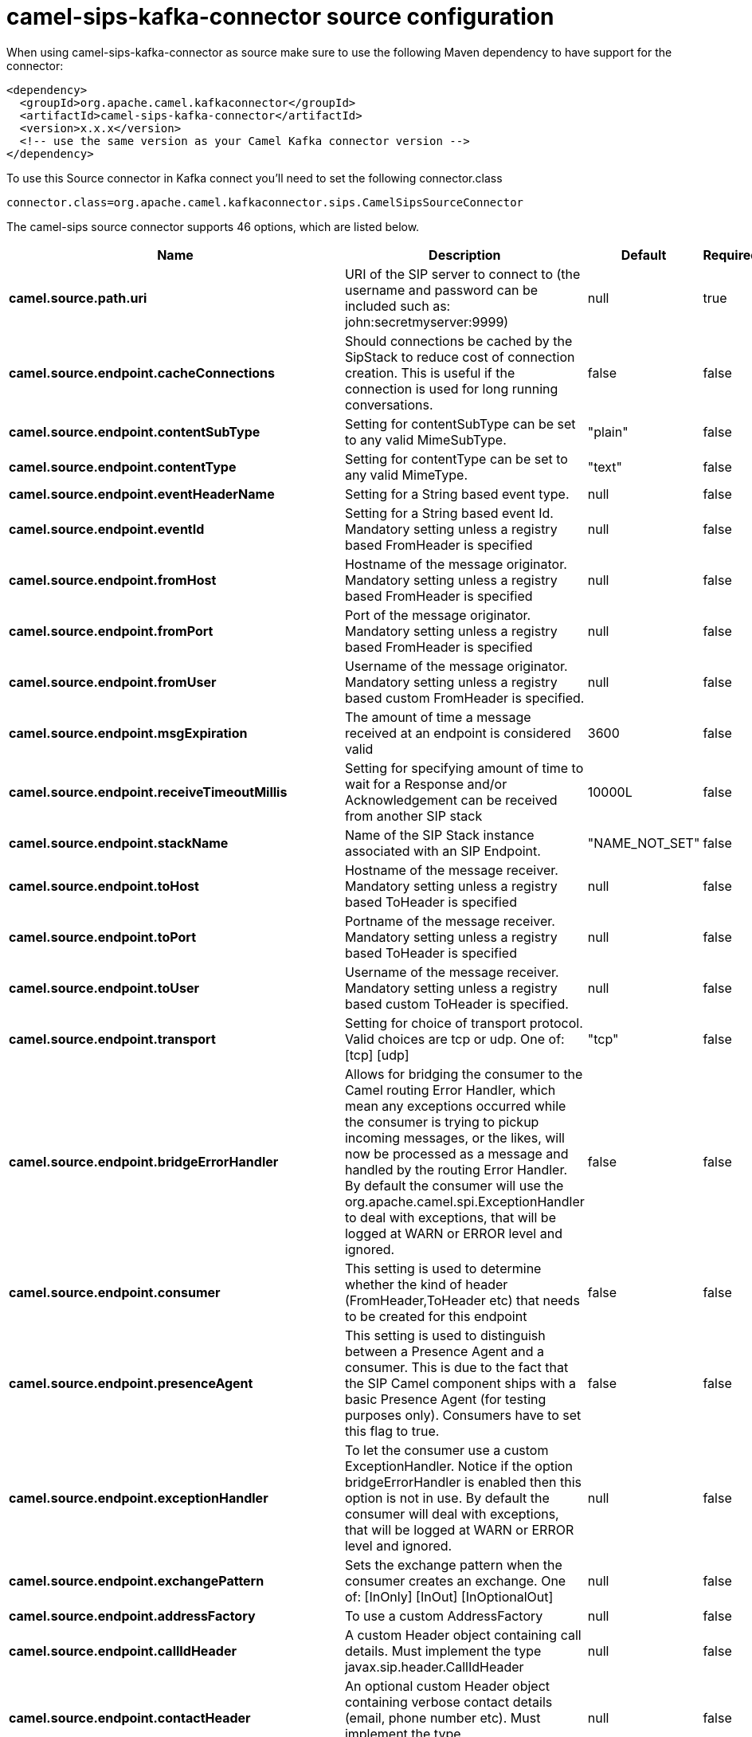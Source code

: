 // kafka-connector options: START
[[camel-sips-kafka-connector-source]]
= camel-sips-kafka-connector source configuration

When using camel-sips-kafka-connector as source make sure to use the following Maven dependency to have support for the connector:

[source,xml]
----
<dependency>
  <groupId>org.apache.camel.kafkaconnector</groupId>
  <artifactId>camel-sips-kafka-connector</artifactId>
  <version>x.x.x</version>
  <!-- use the same version as your Camel Kafka connector version -->
</dependency>
----

To use this Source connector in Kafka connect you'll need to set the following connector.class

[source,java]
----
connector.class=org.apache.camel.kafkaconnector.sips.CamelSipsSourceConnector
----


The camel-sips source connector supports 46 options, which are listed below.



[width="100%",cols="2,5,^1,1,1",options="header"]
|===
| Name | Description | Default | Required | Priority
| *camel.source.path.uri* | URI of the SIP server to connect to (the username and password can be included such as: john:secretmyserver:9999) | null | true | HIGH
| *camel.source.endpoint.cacheConnections* | Should connections be cached by the SipStack to reduce cost of connection creation. This is useful if the connection is used for long running conversations. | false | false | MEDIUM
| *camel.source.endpoint.contentSubType* | Setting for contentSubType can be set to any valid MimeSubType. | "plain" | false | MEDIUM
| *camel.source.endpoint.contentType* | Setting for contentType can be set to any valid MimeType. | "text" | false | MEDIUM
| *camel.source.endpoint.eventHeaderName* | Setting for a String based event type. | null | false | MEDIUM
| *camel.source.endpoint.eventId* | Setting for a String based event Id. Mandatory setting unless a registry based FromHeader is specified | null | false | MEDIUM
| *camel.source.endpoint.fromHost* | Hostname of the message originator. Mandatory setting unless a registry based FromHeader is specified | null | false | MEDIUM
| *camel.source.endpoint.fromPort* | Port of the message originator. Mandatory setting unless a registry based FromHeader is specified | null | false | MEDIUM
| *camel.source.endpoint.fromUser* | Username of the message originator. Mandatory setting unless a registry based custom FromHeader is specified. | null | false | MEDIUM
| *camel.source.endpoint.msgExpiration* | The amount of time a message received at an endpoint is considered valid | 3600 | false | MEDIUM
| *camel.source.endpoint.receiveTimeoutMillis* | Setting for specifying amount of time to wait for a Response and/or Acknowledgement can be received from another SIP stack | 10000L | false | MEDIUM
| *camel.source.endpoint.stackName* | Name of the SIP Stack instance associated with an SIP Endpoint. | "NAME_NOT_SET" | false | MEDIUM
| *camel.source.endpoint.toHost* | Hostname of the message receiver. Mandatory setting unless a registry based ToHeader is specified | null | false | MEDIUM
| *camel.source.endpoint.toPort* | Portname of the message receiver. Mandatory setting unless a registry based ToHeader is specified | null | false | MEDIUM
| *camel.source.endpoint.toUser* | Username of the message receiver. Mandatory setting unless a registry based custom ToHeader is specified. | null | false | MEDIUM
| *camel.source.endpoint.transport* | Setting for choice of transport protocol. Valid choices are tcp or udp. One of: [tcp] [udp] | "tcp" | false | MEDIUM
| *camel.source.endpoint.bridgeErrorHandler* | Allows for bridging the consumer to the Camel routing Error Handler, which mean any exceptions occurred while the consumer is trying to pickup incoming messages, or the likes, will now be processed as a message and handled by the routing Error Handler. By default the consumer will use the org.apache.camel.spi.ExceptionHandler to deal with exceptions, that will be logged at WARN or ERROR level and ignored. | false | false | MEDIUM
| *camel.source.endpoint.consumer* | This setting is used to determine whether the kind of header (FromHeader,ToHeader etc) that needs to be created for this endpoint | false | false | MEDIUM
| *camel.source.endpoint.presenceAgent* | This setting is used to distinguish between a Presence Agent and a consumer. This is due to the fact that the SIP Camel component ships with a basic Presence Agent (for testing purposes only). Consumers have to set this flag to true. | false | false | MEDIUM
| *camel.source.endpoint.exceptionHandler* | To let the consumer use a custom ExceptionHandler. Notice if the option bridgeErrorHandler is enabled then this option is not in use. By default the consumer will deal with exceptions, that will be logged at WARN or ERROR level and ignored. | null | false | MEDIUM
| *camel.source.endpoint.exchangePattern* | Sets the exchange pattern when the consumer creates an exchange. One of: [InOnly] [InOut] [InOptionalOut] | null | false | MEDIUM
| *camel.source.endpoint.addressFactory* | To use a custom AddressFactory | null | false | MEDIUM
| *camel.source.endpoint.callIdHeader* | A custom Header object containing call details. Must implement the type javax.sip.header.CallIdHeader | null | false | MEDIUM
| *camel.source.endpoint.contactHeader* | An optional custom Header object containing verbose contact details (email, phone number etc). Must implement the type javax.sip.header.ContactHeader | null | false | MEDIUM
| *camel.source.endpoint.contentTypeHeader* | A custom Header object containing message content details. Must implement the type javax.sip.header.ContentTypeHeader | null | false | MEDIUM
| *camel.source.endpoint.eventHeader* | A custom Header object containing event details. Must implement the type javax.sip.header.EventHeader | null | false | MEDIUM
| *camel.source.endpoint.expiresHeader* | A custom Header object containing message expiration details. Must implement the type javax.sip.header.ExpiresHeader | null | false | MEDIUM
| *camel.source.endpoint.extensionHeader* | A custom Header object containing user/application specific details. Must implement the type javax.sip.header.ExtensionHeader | null | false | MEDIUM
| *camel.source.endpoint.fromHeader* | A custom Header object containing message originator settings. Must implement the type javax.sip.header.FromHeader | null | false | MEDIUM
| *camel.source.endpoint.headerFactory* | To use a custom HeaderFactory | null | false | MEDIUM
| *camel.source.endpoint.listeningPoint* | To use a custom ListeningPoint implementation | null | false | MEDIUM
| *camel.source.endpoint.maxForwardsHeader* | A custom Header object containing details on maximum proxy forwards. This header places a limit on the viaHeaders possible. Must implement the type javax.sip.header.MaxForwardsHeader | null | false | MEDIUM
| *camel.source.endpoint.maxMessageSize* | Setting for maximum allowed Message size in bytes. | 1048576 | false | MEDIUM
| *camel.source.endpoint.messageFactory* | To use a custom MessageFactory | null | false | MEDIUM
| *camel.source.endpoint.sipFactory* | To use a custom SipFactory to create the SipStack to be used | null | false | MEDIUM
| *camel.source.endpoint.sipStack* | To use a custom SipStack | null | false | MEDIUM
| *camel.source.endpoint.sipUri* | To use a custom SipURI. If none configured, then the SipUri fallback to use the options toUser toHost:toPort | null | false | MEDIUM
| *camel.source.endpoint.toHeader* | A custom Header object containing message receiver settings. Must implement the type javax.sip.header.ToHeader | null | false | MEDIUM
| *camel.source.endpoint.viaHeaders* | List of custom Header objects of the type javax.sip.header.ViaHeader. Each ViaHeader containing a proxy address for request forwarding. (Note this header is automatically updated by each proxy when the request arrives at its listener) | null | false | MEDIUM
| *camel.source.endpoint.implementationDebugLogFile* | Name of client debug log file to use for logging | null | false | MEDIUM
| *camel.source.endpoint.implementationServerLogFile* | Name of server log file to use for logging | null | false | MEDIUM
| *camel.source.endpoint.implementationTraceLevel* | Logging level for tracing | "0" | false | MEDIUM
| *camel.source.endpoint.maxForwards* | Number of maximum proxy forwards | null | false | MEDIUM
| *camel.source.endpoint.useRouterForAllUris* | This setting is used when requests are sent to the Presence Agent via a proxy. | false | false | MEDIUM
| *camel.component.sips.bridgeErrorHandler* | Allows for bridging the consumer to the Camel routing Error Handler, which mean any exceptions occurred while the consumer is trying to pickup incoming messages, or the likes, will now be processed as a message and handled by the routing Error Handler. By default the consumer will use the org.apache.camel.spi.ExceptionHandler to deal with exceptions, that will be logged at WARN or ERROR level and ignored. | false | false | MEDIUM
| *camel.component.sips.autowiredEnabled* | Whether autowiring is enabled. This is used for automatic autowiring options (the option must be marked as autowired) by looking up in the registry to find if there is a single instance of matching type, which then gets configured on the component. This can be used for automatic configuring JDBC data sources, JMS connection factories, AWS Clients, etc. | true | false | MEDIUM
|===



The camel-sips source connector has no converters out of the box.





The camel-sips source connector has no transforms out of the box.





The camel-sips source connector has no aggregation strategies out of the box.
// kafka-connector options: END
